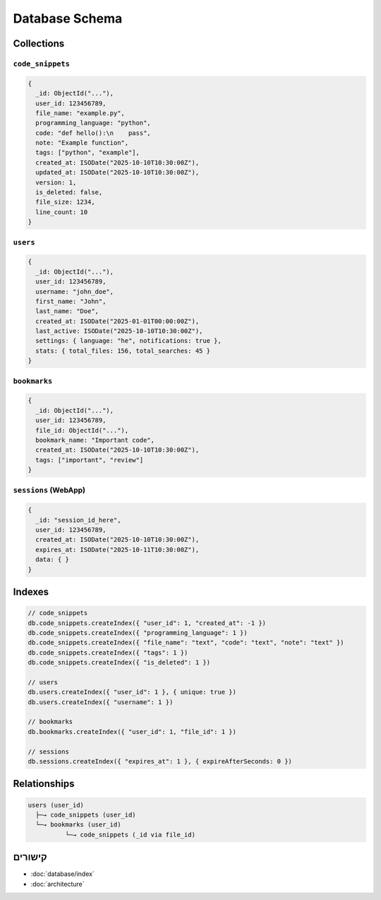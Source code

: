 Database Schema
===============

Collections
-----------

``code_snippets``
~~~~~~~~~~~~~~~~~

.. code-block:: javascript

   {
     _id: ObjectId("..."),
     user_id: 123456789,
     file_name: "example.py",
     programming_language: "python",
     code: "def hello():\n    pass",
     note: "Example function",
     tags: ["python", "example"],
     created_at: ISODate("2025-10-10T10:30:00Z"),
     updated_at: ISODate("2025-10-10T10:30:00Z"),
     version: 1,
     is_deleted: false,
     file_size: 1234,
     line_count: 10
   }

``users``
~~~~~~~~~

.. code-block:: javascript

   {
     _id: ObjectId("..."),
     user_id: 123456789,
     username: "john_doe",
     first_name: "John",
     last_name: "Doe",
     created_at: ISODate("2025-01-01T00:00:00Z"),
     last_active: ISODate("2025-10-10T10:30:00Z"),
     settings: { language: "he", notifications: true },
     stats: { total_files: 156, total_searches: 45 }
   }

``bookmarks``
~~~~~~~~~~~~~

.. code-block:: javascript

   {
     _id: ObjectId("..."),
     user_id: 123456789,
     file_id: ObjectId("..."),
     bookmark_name: "Important code",
     created_at: ISODate("2025-10-10T10:30:00Z"),
     tags: ["important", "review"]
   }

``sessions`` (WebApp)
~~~~~~~~~~~~~~~~~~~~~

.. code-block:: javascript

   {
     _id: "session_id_here",
     user_id: 123456789,
     created_at: ISODate("2025-10-10T10:30:00Z"),
     expires_at: ISODate("2025-10-11T10:30:00Z"),
     data: { }
   }

Indexes
-------

.. code-block:: javascript

   // code_snippets
   db.code_snippets.createIndex({ "user_id": 1, "created_at": -1 })
   db.code_snippets.createIndex({ "programming_language": 1 })
   db.code_snippets.createIndex({ "file_name": "text", "code": "text", "note": "text" })
   db.code_snippets.createIndex({ "tags": 1 })
   db.code_snippets.createIndex({ "is_deleted": 1 })

   // users
   db.users.createIndex({ "user_id": 1 }, { unique: true })
   db.users.createIndex({ "username": 1 })

   // bookmarks
   db.bookmarks.createIndex({ "user_id": 1, "file_id": 1 })

   // sessions
   db.sessions.createIndex({ "expires_at": 1 }, { expireAfterSeconds: 0 })

Relationships
-------------

.. code-block:: none

   users (user_id)
     ├─→ code_snippets (user_id)
     └─→ bookmarks (user_id)
             └─→ code_snippets (_id via file_id)

קישורים
-------

- :doc:`database/index`
- :doc:`architecture`
